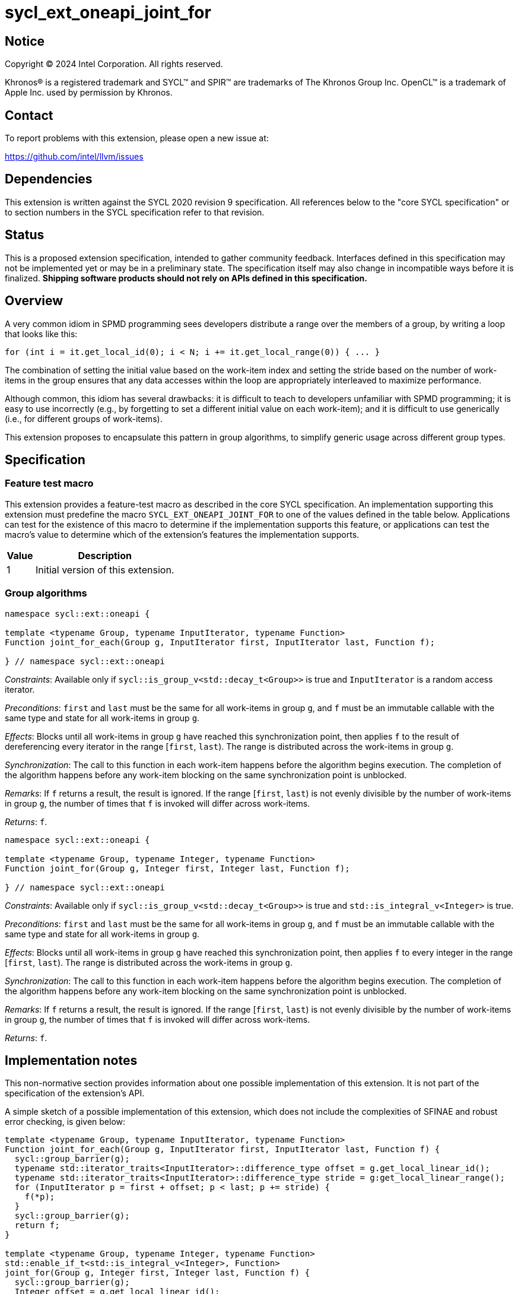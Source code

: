 = sycl_ext_oneapi_joint_for

:source-highlighter: coderay
:coderay-linenums-mode: table

// This section needs to be after the document title.
:doctype: book
:toc2:
:toc: left
:encoding: utf-8
:lang: en
:dpcpp: pass:[DPC++]

// Set the default source code type in this document to C++,
// for syntax highlighting purposes.  This is needed because
// docbook uses c++ and html5 uses cpp.
:language: {basebackend@docbook:c++:cpp}


== Notice

[%hardbreaks]
Copyright (C) 2024 Intel Corporation.  All rights reserved.

Khronos(R) is a registered trademark and SYCL(TM) and SPIR(TM) are trademarks
of The Khronos Group Inc.  OpenCL(TM) is a trademark of Apple Inc. used by
permission by Khronos.


== Contact

To report problems with this extension, please open a new issue at:

https://github.com/intel/llvm/issues


== Dependencies

This extension is written against the SYCL 2020 revision 9 specification.  All
references below to the "core SYCL specification" or to section numbers in the
SYCL specification refer to that revision.


== Status

This is a proposed extension specification, intended to gather community
feedback.  Interfaces defined in this specification may not be implemented yet
or may be in a preliminary state.  The specification itself may also change in
incompatible ways before it is finalized.  *Shipping software products should
not rely on APIs defined in this specification.*


== Overview

A very common idiom in SPMD programming sees developers distribute a range over
the members of a group, by writing a loop that looks like this:

[source,c++]
----
for (int i = it.get_local_id(0); i < N; i += it.get_local_range(0)) { ... }
----

The combination of setting the initial value based on the work-item index and
setting the stride based on the number of work-items in the group ensures that
any data accesses within the loop are appropriately interleaved to maximize
performance.

Although common, this idiom has several drawbacks: it is difficult to teach to
developers unfamiliar with SPMD programming; it is easy to use incorrectly
(e.g., by forgetting to set a different initial value on each work-item); and
it is difficult to use generically (i.e., for different groups of work-items).

This extension proposes to encapsulate this pattern in group algorithms, to
simplify generic usage across different group types.


== Specification

=== Feature test macro

This extension provides a feature-test macro as described in the core SYCL
specification.  An implementation supporting this extension must predefine the
macro `SYCL_EXT_ONEAPI_JOINT_FOR` to one of the values defined in the table
below.  Applications can test for the existence of this macro to determine if
the implementation supports this feature, or applications can test the macro's
value to determine which of the extension's features the implementation
supports.


[%header,cols="1,5"]
|===
|Value
|Description

|1
|Initial version of this extension.
|===


=== Group algorithms

[source,c++]
----
namespace sycl::ext::oneapi {

template <typename Group, typename InputIterator, typename Function>
Function joint_for_each(Group g, InputIterator first, InputIterator last, Function f);

} // namespace sycl::ext::oneapi
----

_Constraints_: Available only if `sycl::is_group_v<std::decay_t<Group>>` is
true and `InputIterator` is a random access iterator.

_Preconditions_: `first` and `last` must be the same for all work-items in
group `g`, and `f` must be an immutable callable with the same type and state
for all work-items in group `g`.

_Effects_: Blocks until all work-items in group `g` have
reached this synchronization point, then applies `f` to the result of
dereferencing every iterator in the range [`first`, `last`).
The range is distributed across the work-items in group `g`.

_Synchronization_: The call to this function in each work-item
happens before the algorithm begins execution.
The completion of the algorithm happens before any work-item
blocking on the same synchronization point is unblocked.

_Remarks_: If `f` returns a result, the result is ignored.
If the range [`first`, `last`) is not evenly divisible by the number of
work-items in group `g`, the number of times that `f` is invoked will differ
across work-items.

_Returns_: `f`.

[source,c++]
----
namespace sycl::ext::oneapi {

template <typename Group, typename Integer, typename Function>
Function joint_for(Group g, Integer first, Integer last, Function f);

} // namespace sycl::ext::oneapi
----

_Constraints_: Available only if `sycl::is_group_v<std::decay_t<Group>>` is
true and `std::is_integral_v<Integer>` is true.

_Preconditions_: `first` and `last` must be the same for all work-items in
group `g`, and `f` must be an immutable callable with the same type and state
for all work-items in group `g`.

_Effects_: Blocks until all work-items in group `g` have
reached this synchronization point, then applies `f` to every
integer in the range [`first`, `last`).
The range is distributed across the work-items in group `g`.

_Synchronization_: The call to this function in each work-item
happens before the algorithm begins execution.
The completion of the algorithm happens before any work-item
blocking on the same synchronization point is unblocked.

_Remarks_: If `f` returns a result, the result is ignored.
If the range [`first`, `last`) is not evenly divisible by the number of
work-items in group `g`, the number of times that `f` is invoked will differ
across work-items.

_Returns_: `f`.


== Implementation notes

This non-normative section provides information about one possible
implementation of this extension.  It is not part of the specification of the
extension's API.

A simple sketch of a possible implementation of this extension, which does not
include the complexities of SFINAE and robust error checking, is given below:

[source,c++]
----
template <typename Group, typename InputIterator, typename Function>
Function joint_for_each(Group g, InputIterator first, InputIterator last, Function f) {
  sycl::group_barrier(g);
  typename std::iterator_traits<InputIterator>::difference_type offset = g.get_local_linear_id();
  typename std::iterator_traits<InputIterator>::difference_type stride = g:get_local_linear_range();
  for (InputIterator p = first + offset; p < last; p += stride) {
    f(*p);
  }
  sycl::group_barrier(g);
  return f;
}

template <typename Group, typename Integer, typename Function>
std::enable_if_t<std::is_integral_v<Integer>, Function>
joint_for(Group g, Integer first, Integer last, Function f) {
  sycl::group_barrier(g);
  Integer offset = g.get_local_linear_id();
  Integer stride = g.get_local_linear_range();
  for (Integer p = first + offset; p < last; p += stride) {
    f(p);
  }
  sycl::group_barrier(g);
  return f;
}
----

== Issues

None.
